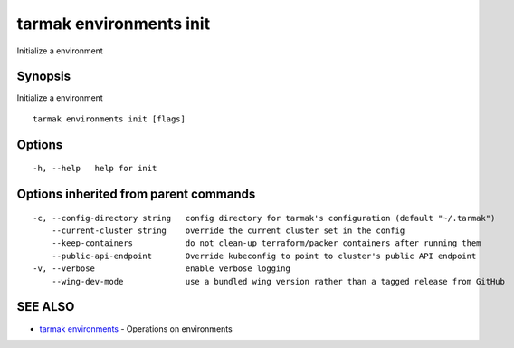 .. _tarmak_environments_init:

tarmak environments init
------------------------

Initialize a environment

Synopsis
~~~~~~~~


Initialize a environment

::

  tarmak environments init [flags]

Options
~~~~~~~

::

  -h, --help   help for init

Options inherited from parent commands
~~~~~~~~~~~~~~~~~~~~~~~~~~~~~~~~~~~~~~

::

  -c, --config-directory string   config directory for tarmak's configuration (default "~/.tarmak")
      --current-cluster string    override the current cluster set in the config
      --keep-containers           do not clean-up terraform/packer containers after running them
      --public-api-endpoint       Override kubeconfig to point to cluster's public API endpoint
  -v, --verbose                   enable verbose logging
      --wing-dev-mode             use a bundled wing version rather than a tagged release from GitHub

SEE ALSO
~~~~~~~~

* `tarmak environments <tarmak_environments.html>`_ 	 - Operations on environments

